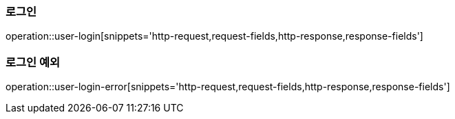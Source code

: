 [[auth-login]]

=== 로그인

operation::user-login[snippets='http-request,request-fields,http-response,response-fields']

=== 로그인 예외

operation::user-login-error[snippets='http-request,request-fields,http-response,response-fields']
